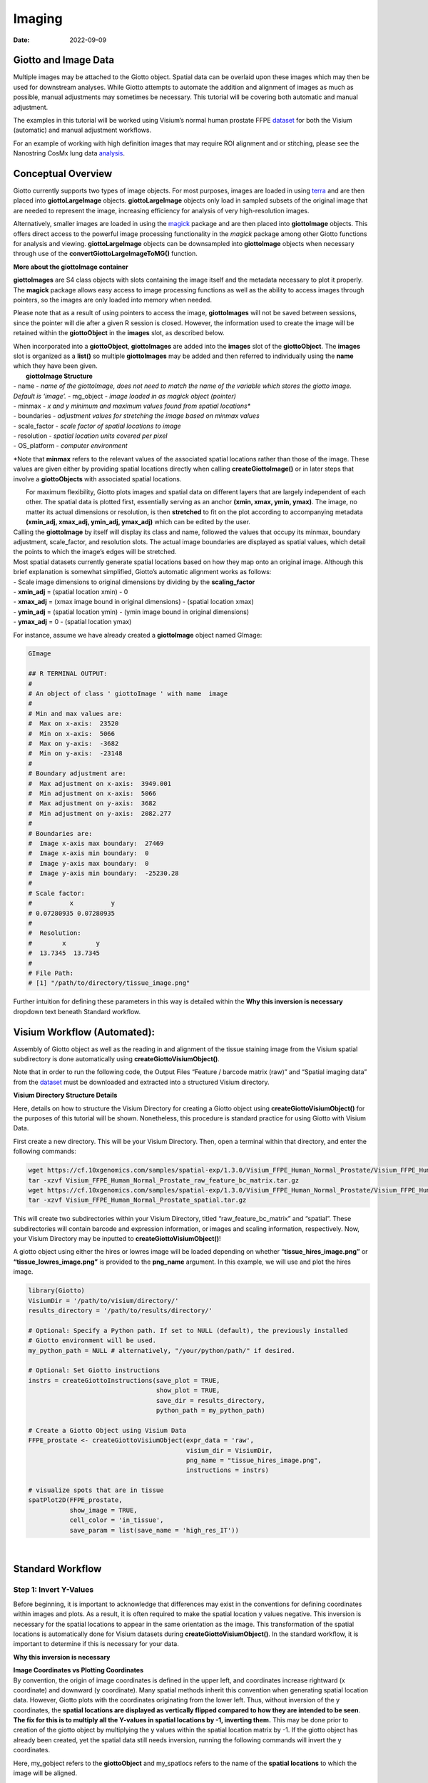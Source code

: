 ======================
Imaging
======================

:Date: 2022-09-09

Giotto and Image Data
=====================

Multiple images may be attached to the Giotto object. Spatial data can
be overlaid upon these images which may then be used for downstream
analyses. While Giotto attempts to automate the addition and alignment
of images as much as possible, manual adjustments may sometimes be
necessary. This tutorial will be covering both automatic and manual
adjustment.

The examples in this tutorial will be worked using Visium’s normal human
prostate FFPE
`dataset <https://www.10xgenomics.com/resources/datasets/normal-human-prostate-ffpe-1-standard-1-3-0>`__
for both the Visium (automatic) and manual adjustment workflows.

For an example of working with high definition images that may require
ROI alignment and or stitching, please see the Nanostring CosMx lung
data
`analysis <./nanostring_lung12.html>`__.

Conceptual Overview
===================

Giotto currently supports two types of image objects. For most purposes,
images are loaded in using `terra <https://rdrr.io/cran/terra/>`__ and
are then placed into **giottoLargeImage** objects. **giottoLargeImage**
objects only load in sampled subsets of the original image that are
needed to represent the image, increasing efficiency for analysis of
very high-resolution images.

Alternatively, smaller images are loaded in using the
`magick <https://rdrr.io/cran/magick/>`__ package and are then placed
into **giottoImage** objects. This offers direct access to the powerful
image processing functionality in the *magick* package among other
Giotto functions for analysis and viewing. **giottoLargeImage** objects
can be downsampled into **giottoImage** objects when necessary through
use of the **convertGiottoLargeImageToMG()** function.

.. raw:: html

   <details>

.. raw:: html

   <summary>

**More about the giottoImage container**

.. raw:: html

   </summary>

.. raw:: html

   <hr>

**giottoImages** are S4 class objects with slots containing the image
itself and the metadata necessary to plot it properly. The **magick**
package allows easy access to image processing functions as well as the
ability to access images through pointers, so the images are only loaded
into memory when needed.

Please note that as a result of using pointers to access the image,
**giottoImages** will not be saved between sessions, since the pointer
will die after a given R session is closed. However, the information
used to create the image will be retained within the **giottoObject** in
the **images** slot, as described below.

| When incorporated into a **giottoObject**, **giottoImages** are added
  into the **images** slot of the **giottoObject**. The **images** slot
  is organized as a **list()** so multiple **giottoImages** may be added
  and then referred to individually using the **name** which they have
  been given.
|  **giottoImage Structure**
| - name - *name of the giottoImage, does not need to match the name of
  the variable which stores the giotto image. Default is ‘image’.* -
  mg_object - *image loaded in as magick object (pointer)*
| - minmax - *x and y minimum and maximum values found from spatial
  locations\**
| - boundaries - *adjustment values for stretching the image based on
  minmax values*
| - scale_factor - *scale factor of spatial locations to image*
| - resolution - *spatial location units covered per pixel*
| - OS_platform - *computer environment*

\*Note that **minmax** refers to the relevant values of the associated
spatial locations rather than those of the image. These values are given
either by providing spatial locations directly when calling
**createGiottoImage()** or in later steps that involve a
**giottoObjects** with associated spatial locations.

.. raw:: html

   <hr>

.. raw:: html

   </details>

|  For maximum flexibility, Giotto plots images and spatial data on
  different layers that are largely independent of each other. The
  spatial data is plotted first, essentially serving as an anchor
  **(xmin, xmax, ymin, ymax)**. The image, no matter its actual
  dimensions or resolution, is then **stretched** to fit on the plot
  according to accompanying metadata **(xmin_adj, xmax_adj, ymin_adj,
  ymax_adj)** which can be edited by the user.
|  |image1|
| Calling the **giottoImage** by itself will display its class and name,
  followed the values that occupy its minmax, boundary adjustment,
  scale_factor, and resolution slots. The actual image boundaries are
  displayed as spatial values, which detail the points to which the
  image’s edges will be stretched.

| Most spatial datasets currently generate spatial locations based on
  how they map onto an original image. Although this brief explanation
  is somewhat simplified, Giotto’s automatic alignment works as follows:
| - Scale image dimensions to original dimensions by dividing by the
  **scaling_factor**
| - **xmin_adj** = (spatial location xmin) - 0
| - **xmax_adj** = (xmax image bound in original dimensions) - (spatial
  location xmax)
| - **ymin_adj** = (spatial location ymin) - (ymin image bound in
  original dimensions)
| - **ymax_adj** = 0 - (spatial location ymax)

For instance, assume we have already created a **giottoImage** object
named GImage:

.. container:: cell

   .. code:: r

      GImage

      ## R TERMINAL OUTPUT:
      # 
      # An object of class ' giottoImage ' with name  image 
      #  
      # Min and max values are: 
      #  Max on x-axis:  23520 
      #  Min on x-axis:  5066 
      #  Max on y-axis:  -3682 
      #  Min on y-axis:  -23148 
      #  
      # Boundary adjustment are: 
      #  Max adjustment on x-axis:  3949.001 
      #  Min adjustment on x-axis:  5066 
      #  Max adjustment on y-axis:  3682 
      #  Min adjustment on y-axis:  2082.277 
      #  
      # Boundaries are: 
      #  Image x-axis max boundary:  27469 
      #  Image x-axis min boundary:  0 
      #  Image y-axis max boundary:  0 
      #  Image y-axis min boundary:  -25230.28 
      #
      # Scale factor: 
      #          x          y 
      # 0.07280935 0.07280935 
      # 
      #  Resolution: 
      #        x        y 
      #  13.7345  13.7345 
      #
      # File Path: 
      # [1] "/path/to/directory/tissue_image.png"

Further intuition for defining these parameters in this way is detailed
within the **Why this inversion is necessary** dropdown text beneath
Standard workflow.

Visium Workflow (Automated):
============================

Assembly of Giotto object as well as the reading in and alignment of the
tissue staining image from the Visium spatial subdirectory is done
automatically using **createGiottoVisiumObject()**.

Note that in order to run the following code, the Output Files “Feature
/ barcode matrix (raw)” and “Spatial imaging data” from the
`dataset <https://www.10xgenomics.com/resources/datasets/normal-human-prostate-ffpe-1-standard-1-3-0>`__
must be downloaded and extracted into a structured Visium directory.

.. raw:: html

   <details>

.. raw:: html

   <summary>

**Visium Directory Structure Details**

.. raw:: html

   </summary>

.. raw:: html

   <hr>

Here, details on how to structure the Visium Directory for creating a
Giotto object using **createGiottoVisiumObject()** for the purposes of
this tutorial will be shown. Nonetheless, this procedure is standard
practice for using Giotto with Visium Data.

First create a new directory. This will be your Visium Directory. Then,
open a terminal within that directory, and enter the following commands:

.. container:: cell

   .. code:: r

        wget https://cf.10xgenomics.com/samples/spatial-exp/1.3.0/Visium_FFPE_Human_Normal_Prostate/Visium_FFPE_Human_Normal_Prostate_raw_feature_bc_matrix.tar.gz
        tar -xzvf Visium_FFPE_Human_Normal_Prostate_raw_feature_bc_matrix.tar.gz
        wget https://cf.10xgenomics.com/samples/spatial-exp/1.3.0/Visium_FFPE_Human_Normal_Prostate/Visium_FFPE_Human_Normal_Prostate_spatial.tar.gz
        tar -xzvf Visium_FFPE_Human_Normal_Prostate_spatial.tar.gz

This will create two subdirectories within your Visium Directory, titled
“raw_feature_bc_matrix” and “spatial”. These subdirectories will contain
barcode and expression information, or images and scaling information,
respectively. Now, your Visium Directory may be inputted to
**createGiottoVisiumObject()**!

.. raw:: html

   <hr>

.. raw:: html

   </details>

A giotto object using either the hires or lowres image will be loaded
depending on whether “\ **tissue_hires_image.png”** or
**“tissue_lowres_image.png”** is provided to the **png_name** argument.
In this example, we will use and plot the hires image.

.. container:: cell

   .. code:: r

      library(Giotto)
      VisiumDir = '/path/to/visium/directory/'
      results_directory = '/path/to/results/directory/'

      # Optional: Specify a Python path. If set to NULL (default), the previously installed
      # Giotto environment will be used.
      my_python_path = NULL # alternatively, "/your/python/path/" if desired.

      # Optional: Set Giotto instructions
      instrs = createGiottoInstructions(save_plot = TRUE, 
                                        show_plot = TRUE,
                                        save_dir = results_directory, 
                                        python_path = my_python_path)

      # Create a Giotto Object using Visium Data
      FFPE_prostate <- createGiottoVisiumObject(expr_data = 'raw',
                                                visium_dir = VisiumDir,
                                                png_name = "tissue_hires_image.png",
                                                instructions = instrs)

      # visualize spots that are in tissue
      spatPlot2D(FFPE_prostate, 
                 show_image = TRUE,
                 cell_color = 'in_tissue',
                 save_param = list(save_name = 'high_res_IT'))

| |image2|
| 

Standard Workflow
=================

Step 1: Invert Y-Values
-----------------------

Before beginning, it is important to acknowledge that differences may
exist in the conventions for defining coordinates within images and
plots. As a result, it is often required to make the spatial location y
values negative. This inversion is necessary for the spatial locations
to appear in the same orientation as the image. This transformation of
the spatial locations is automatically done for Visium datasets during
**createGiottoVisiumObject()**. In the standard workflow, it is
important to determine if this is necessary for your data.

.. raw:: html

   <details>

.. raw:: html

   <summary>

**Why this inversion is necessary**

.. raw:: html

   </summary>

.. raw:: html

   <hr>

| **Image Coordinates vs Plotting Coordinates**
| By convention, the origin of image coordinates is defined in the upper
  left, and coordinates increase rightward (x coordinate) and downward
  (y coordinate). Many spatial methods inherit this convention when
  generating spatial location data. However, Giotto plots with the
  coordinates originating from the lower left. Thus, without inversion
  of the y coordinates, the **spatial locations are displayed as
  vertically flipped compared to how they are intended to be seen**.
  |image3|
| **The fix for this is to multiply all the Y-values in spatial
  locations by -1, inverting them.** This may be done prior to creation
  of the giotto object by multiplying the y values within the spatial
  location matrix by -1. If the giotto object has already been created,
  yet the spatial data still needs inversion, running the following
  commands will invert the y coordinates.

Here, my_gobject refers to the **giottoObject** and my_spatlocs refers
to the name of the **spatial locations** to which the image will be
aligned.

.. container:: cell

   .. code:: r

      # Retreive original spatial location data
      spatlocs <- get_spatial_locations(gobject = my_gobject,
                                        spat_loc_name = my_spatlocs)

      spatlocs$sdimy <- -spatlocs$sdimy # Note the negative sign operator for inversion

      # Overwrite the original spatial locations with the inverted ones
      my_gobject <- set_spatial_locations(gobject = my_gobject,
                                          spat_loc_name = my_spatlocs,
                                          spatlocs = spatlocs)

.. image:: ../inst/images/getting_started_figs/getting_started_images/images_inverty.png
   :width: 70.0%

.. raw:: html

   <hr>

.. raw:: html

   </details>

Step 2: Create giottoImage
--------------------------

| giottoImages are created using the **createGiottoImage()** function.
  This function requires a **magick**-compatible image (eg. jpg, tiff,
  png) to be provided to the **mg_object** argument as either a filepath
  or a **magick** object.
| If automatic image alignment is desired, the **scale_factor**
  parameter is required, which scales the spatial locations to the
  image. *This parameter is required since spatial locations do not
  contain information about the size of the image is past the spatial
  xmax and ymin values. Those two image bounds are instead inferred by
  scaling up the current image dimensions to those of the spatial
  locations.*

For Visium datasets, scaling information is available in the
**scalefactors_json.json** file found within the **spatial**
subdirectory.

**scalefactors_json.json** for this
`dataset <https://www.10xgenomics.com/resources/datasets/normal-human-prostate-ffpe-1-standard-1-3-0>`__:

.. container:: cell

   .. code:: r

      {"tissue_hires_scalef": 0.072809346, "tissue_lowres_scalef": 0.021842804, "fiducial_diameter_fullres": 304.63145798068047, "spot_diameter_fullres": 188.58137874994503}

Providing the appropriate factor to the **scale_factor** parameter will
result in automatic alignment.

.. container:: cell

   .. code:: r

      lowResPath <- paste0(VisiumDir,"Spatial/tissue_lowres_image.png")
      lowResG_img <- createGiottoImage(gobject = FFPE_prostate,
                                       mg_object = lowResPath,
                                       name = "low_res",
                                       scale_factor = 0.021842804)

Alignment values:

.. container:: cell

   .. code:: r

      lowResG_img

      ## R TERMINAL OUTPUT:

      # An object of class ' giottoImage ' with name  low_res
      #  
      # Min and max values are: 
      #  Max on x-axis:  23520 
      #  Min on x-axis:  5066 
      #  Max on y-axis:  -3682 
      #  Min on y-axis:  -23148 
      #  
      # Boundary adjustment are: 
      #  Max adjustment on x-axis:  3949.001 
      #  Min adjustment on x-axis:  5066 
      #  Max adjustment on y-axis:  3682 
      #  Min adjustment on y-axis:  2077.699 
      #  
      # Boundaries are: 
      #  Image x-axis max boundary:  27469 
      #  Image x-axis min boundary:  0 
      #  Image y-axis max boundary:  4.547474e-13 
      #  Image y-axis min boundary:  -25225.7 
      #  
      # Scale factor: 
      #         x         y 
      # 0.0218428 0.0218428 
      # 
      #  Resolution: 
      #        x        y 
      # 45.78167 45.78167 
      #
      # File Path: 
      # [1] "/path/to/visium/directory/Spatial/tissue_lowres_image.png"

.. raw:: html

   <details>

.. raw:: html

   <hr>

.. raw:: html

   <summary>

**Without spatial locations**

.. raw:: html

   </summary>

.. container:: cell

   .. code:: r

      lowResG_img_no_locs <- createGiottoImage(mg_object = lowResPath,
                                               name = "low_res_no_locs",
                                               scale_factor = 0.021842804)

Alignment values:

.. container:: cell

   .. code:: r

      lowResG_img_no_locs

      ## R TERMINAL OUTPUT:

      # An object of class ' giottoImage ' with name  low_res_no_locs 
      #  
      # Min and max values are: 
      #  Max on x-axis:  10 
      #  Min on x-axis:  0 
      #  Max on y-axis:  10 
      #  Min on y-axis:  0 
      #  
      # Boundary adjustment are: 
      #  Max adjustment on x-axis:  0 
      #  Min adjustment on x-axis:  0 
      #  Max adjustment on y-axis:  0 
      #  Min adjustment on y-axis:  0 
      #  
      # Boundaries are: 
      #  Image x-axis max boundary:  10 
      #  Image x-axis min boundary:  0 
      #  Image y-axis max boundary:  10 
      #  Image y-axis min boundary:  0 
      #  
      # Scale factor: 
      #         x         y 
      # 0.0218428 0.0218428 
      # 
      #  Resolution: 
      #        x        y 
      # 45.78167 45.78167 
      #
      # File Path: 
      # [1] "/path/to/visium/directory/Spatial/tissue_lowres_image.png"

*Note that only default values are given to minmax and boundaries in
this case.*

.. raw:: html

   <hr>

.. raw:: html

   </details>

|  (**Optional**) Providing spatial location information through either
  of the **gobject** parameters **spat_loc_name** or **spatial_locs**
  will populate the minmax and boundary slots in an attempt to
  auto-align the image with the spatial locations. The auto-alignment
  can be bypassed by using **do_manual_adj = TRUE** and only the minmax
  slot will be populated.
| 

.. raw:: html

   <details>

.. raw:: html

   <summary>

**With spatial locations, but also with do_manual_adj = TRUE**

.. raw:: html

   </summary>

.. raw:: html

   <hr>

.. container:: cell

   .. code:: r

      lowResG_img_manual <- createGiottoImage(gobject = FFPE_prostate,
                                              mg_object = lowResPath,
                                              name = "low_res_manual",
                                              do_manual_adj = TRUE,
                                              xmin_adj = 0,
                                              xmax_adj = 0,
                                              ymin_adj = 0,
                                              ymax_adj = 0,
                                              scale_factor = 0.021842804)

Alignment values:

.. container:: cell

   .. code:: r

      lowResG_img_manual

      ## R TERMINAL OUTPUT:
      #
      # An object of class ' giottoImage ' with name  low_res_manual 
      #  
      # Min and max values are: 
      #  Max on x-axis:  23520 
      #  Min on x-axis:  5066 
      #  Max on y-axis:  -3682 
      #  Min on y-axis:  -23148 
      #  
      # Boundary adjustment are: 
      #  Max adjustment on x-axis:  0 
      #  Min adjustment on x-axis:  0 
      #  Max adjustment on y-axis:  0 
      #  Min adjustment on y-axis:  0 
      #  
      # Boundaries are: 
      #  Image x-axis max boundary:  23520 
      #  Image x-axis min boundary:  5066 
      #  Image y-axis max boundary:  -3682 
      #  Image y-axis min boundary:  -23148 
      #  
      # Scale factor: 
      #         x         y 
      # 0.0218428 0.0218428 
      # 
      #  Resolution: 
      #        x        y 
      # 45.78167 45.78167
      #
      # File Path: 
      # [1] "/path/to/visium/directory/Spatial/tissue_lowres_image.png"

.. raw:: html

   <hr>

.. raw:: html

   </details>

|  *When* **do_manual_adj = TRUE**\ *, automatic alignment is bypassed
  in favor of the four manual adjustment values.*
| *These values (Boundary adjustment) default to 0.*
| 

Step 3: Add giottoImage to giottoObject and Visualize
-----------------------------------------------------

**addGiottoImage()** adds a **list** of images to the **giottoObject**
specified. The name that the image is referred to as within the
**images** slot is inherited from the **name** argument during
**createGiottoImage()**. The default name is “image.”

.. container:: cell

   .. code:: r

      # Since lowResG_img_no_locs is not associated with the gobject FFPE_prostate, it
      # may not be added to the gobject.
      FFPE_prostate = addGiottoImage(gobject = FFPE_prostate, 
                                     images = list(lowResG_img))

      spatPlot2D(gobject = FFPE_prostate,
                 show_image = TRUE,
                 image_name = "low_res",
                 cell_color = "in_tissue",
                 save_param = list(save_name = 'low_res_IT'))

.. image:: ../inst/images/getting_started_figs/getting_started_images/low_res_IT.png
   :width: 50.0%

Manual Adjustment
=================

| Manually adjusting the plotting of images comes either during
  **createGiottoImage()** using **do_manual_adj = TRUE** and the four
  adjustment values **(xmin_adj, xmax_adj, ymin_adj, ymax_adj)** or
  after **giottoImage** creation using **updateGiottoImage()**.
| This method is performed by eye and may be necessary depending on
  preference or if despite accounting for scaling, the image coordinates
  do not match up with the spatial coordinates for some reason.

During giottoImage creation
---------------------------

.. container:: cell

   .. code:: r

      # createGiottoImage with manually defined adjustment values
      lowResG_img_update_manual <- createGiottoImage(gobject = FFPE_prostate,
                                                     mg_object = lowResPath, 
                                                     name = "low_res_update_manual",
                                                     do_manual_adj = TRUE,
                                                     xmin_adj = 5066,
                                                     xmax_adj = 3949,
                                                     ymin_adj = 2078,
                                                     ymax_adj = 3682,
                                                     scale_factor = 0.021842804)

      FFPE_prostate = addGiottoImage(gobject = FFPE_prostate, 
                                     images = list(lowResG_img_update_manual))

      spatPlot2D(gobject = FFPE_prostate,
                 show_image = TRUE,
                 image_name = "low_res_update_manual",
                 cell_color = "in_tissue",
                 save_param = list(save_name = 'low_res_update_manual_IT'))

.. image:: ../inst/images/getting_started_figs/getting_started_images/low_res_update_manual_IT.png
   :width: 50.0%

After giottoImage creation, within the giottoObject
---------------------------------------------------

.. container:: cell

   .. code:: r

      # createGiottoImage with manually defined adjustment values
      lowResG_img_to_update <- createGiottoImage(gobject = FFPE_prostate,
                                                 mg_object = lowResPath,
                                                 name = "low_res_to_update",
                                                 do_manual_adj = TRUE,
                                                 xmin_adj = 0,
                                                 xmax_adj = 0,
                                                 ymin_adj = 0,
                                                 ymax_adj = 0,
                                                 scale_factor = 0.021842804)

      FFPE_prostate = addGiottoImage(gobject = FFPE_prostate, 
                                     images = list(lowResG_img_to_update))

      spatPlot2D(gobject = FFPE_prostate,
                 show_image = TRUE,
                 image_name = "low_res_to_update",
                 cell_color = "in_tissue",
                 save_param = list(save_name = 'low_res_before_update_IT'))

.. image:: ../inst/images/getting_started_figs/getting_started_images/low_res_before_update_IT.png
   :width: 50.0%

.. container:: cell

   .. code:: r

      # Use updateGiottoImage() to update the image adjustment values
      FFPE_prostate = updateGiottoImage(gobject = FFPE_prostate,
                                        image_name = "low_res_to_update",
                                        xmin_adj = 5066,
                                        xmax_adj = 3949,
                                        ymin_adj = 2078,
                                        ymax_adj = 3682)

      spatPlot2D(gobject = FFPE_prostate,
                 show_image = TRUE,
                 image_name = "low_res_to_update",
                 cell_color = "in_tissue",
                 save_param = list(save_name = 'low_res_after_update_IT'))

.. image:: ../inst/images/getting_started_figs/getting_started_images/low_res_after_update_IT.png
   :width: 50.0%

.. |image1| image:: ../inst/images/getting_started_figs/getting_started_images/images_adjust.png
   :width: 60.0%
.. |image2| image:: ../inst/images/getting_started_figs/getting_started_images/high_res_IT.png
   :width: 50.0%
.. |image3| image:: ../inst/images/getting_started_figs/getting_started_images/images_coord_diffs.png
   :width: 70.0%
